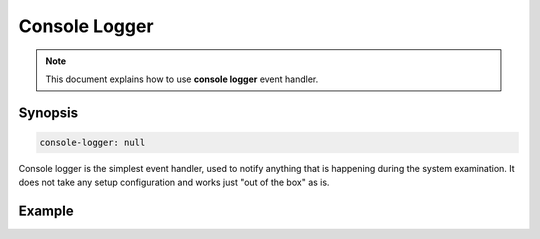 Console Logger
==============

.. note::

    This document explains how to use **console logger** event handler.

Synopsis
--------

.. code-block:: text

    console-logger: null

Console logger is the simplest event handler, used to notify anything that is happening
during the system examination. It does not take any setup configuration and works
just "out of the box" as is.

Example
-------

.. code-block:: yaml
    :caption: Setup example

    events:
      # Capture all events
      $/$/$/$:

        handlers:
          console-logger
